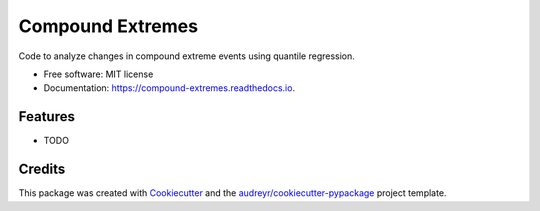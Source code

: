 =================
Compound Extremes
=================


.. image:: https://img.shields.io/pypi/v/compound_extremes.svg
        :target: https://pypi.python.org/pypi/compound_extremes

.. image:: https://img.shields.io/travis/karenamckinnon/compound_extremes.svg
        :target: https://travis-ci.org/karenamckinnon/compound_extremes

.. image:: https://readthedocs.org/projects/compound-extremes/badge/?version=latest
        :target: https://compound-extremes.readthedocs.io/en/latest/?badge=latest
        :alt: Documentation Status




Code to analyze changes in compound extreme events using quantile regression.


* Free software: MIT license
* Documentation: https://compound-extremes.readthedocs.io.


Features
--------

* TODO

Credits
-------

This package was created with Cookiecutter_ and the `audreyr/cookiecutter-pypackage`_ project template.

.. _Cookiecutter: https://github.com/audreyr/cookiecutter
.. _`audreyr/cookiecutter-pypackage`: https://github.com/audreyr/cookiecutter-pypackage
